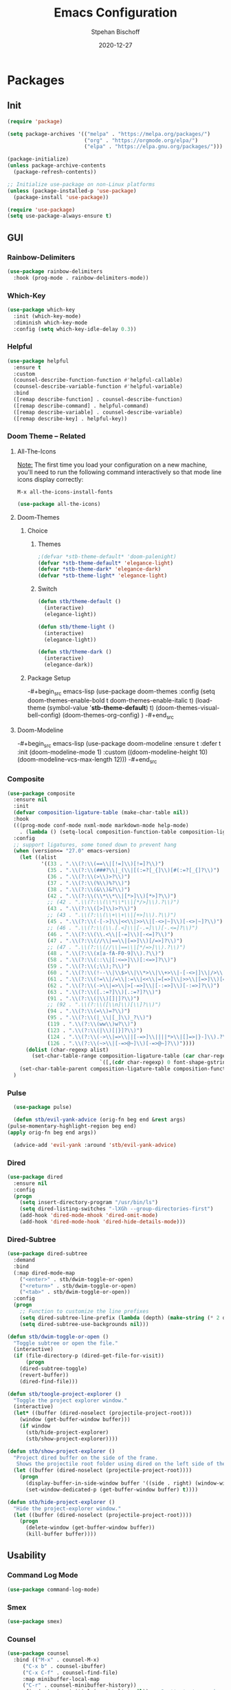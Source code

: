#+TITLE: Emacs Configuration
#+AUTHOR: Stpehan Bischoff
#+DATE: 2020-12-27
#+STARTUP: overview
#+STARTUP: hideblocks

* Packages
** Init

#+begin_src emacs-lisp
(require 'package)

(setq package-archives '(("melpa" . "https://melpa.org/packages/")
                         ("org" . "https://orgmode.org/elpa/")
                         ("elpa" . "https://elpa.gnu.org/packages/")))

(package-initialize)
(unless package-archive-contents
  (package-refresh-contents))

;; Initialize use-package on non-Linux platforms
(unless (package-installed-p 'use-package)
  (package-install 'use-package))

(require 'use-package)
(setq use-package-always-ensure t)
#+end_src

** GUI
*** Rainbow-Delimiters

#+begin_src emacs-lisp
(use-package rainbow-delimiters
  :hook (prog-mode . rainbow-delimiters-mode))
#+end_src

*** Which-Key

#+begin_src emacs-lisp
(use-package which-key
  :init (which-key-mode)
  :diminish which-key-mode
  :config (setq which-key-idle-delay 0.3))
#+end_src

*** Helpful

#+begin_src emacs-lisp
(use-package helpful
  :ensure t
  :custom
  (counsel-describe-function-function #'helpful-callable)
  (counsel-describe-variable-function #'helpful-variable)
  :bind
  ([remap describe-function] . counsel-describe-function)
  ([remap describe-command] . helpful-command)
  ([remap describe-variable] . counsel-describe-variable)
  ([remap describe-key] . helpful-key))
#+end_src

*** Doom Theme -- Related
**** All-The-Icons
_Note:_ The first time you load your configuration on a new machine, you'll need to run the following command interactively so that mode line icons display correctly:

=M-x all-the-icons-install-fonts=

#+begin_src emacs-lisp
(use-package all-the-icons)
#+end_src

**** Doom-Themes
***** Choice
****** Themes

#+begin_src emacs-lisp
  ;(defvar *stb-theme-default* 'doom-palenight)
  (defvar *stb-theme-default* 'elegance-light)
  (defvar *stb-theme-dark* 'elegance-dark)
  (defvar *stb-theme-light* 'elegance-light)
#+end_src

****** Switch

#+begin_src emacs-lisp
(defun stb/theme-default ()
  (interactive)
  (elegance-light))

(defun stb/theme-light ()
  (interactive)
  (elegance-light))

(defun stb/theme-dark ()
  (interactive)
  (elegance-dark))
#+end_src

***** Package Setup

-#+begin_src emacs-lisp
(use-package doom-themes
  :config
  (setq doom-themes-enable-bold t
	doom-themes-enable-italic t)
  (load-theme (symbol-value '*stb-theme-default*) t)
  (doom-themes-visual-bell-config)
  (doom-themes-org-config)
  )
-#+end_src

**** Doom-Modeline

-#+begin_src emacs-lisp
(use-package doom-modeline
  :ensure t
  :defer t
  :init (doom-modeline-mode 1)
  :custom ((doom-modeline-height 10)
	   (doom-modeline-vcs-max-length 12)))
-#+end_src

*** Composite

#+begin_src emacs-lisp
(use-package composite
  :ensure nil
  :init
  (defvar composition-ligature-table (make-char-table nil))
  :hook
  (((prog-mode conf-mode nxml-mode markdown-mode help-mode)
    . (lambda () (setq-local composition-function-table composition-ligature-table))))
  :config
  ;; support ligatures, some toned down to prevent hang
  (when (version<= "27.0" emacs-version)
    (let ((alist
           '((33 . ".\\(?:\\(==\\|[!=]\\)[!=]?\\)")
             (35 . ".\\(?:\\(###?\\|_(\\|[(:=?[_{]\\)[#(:=?[_{]?\\)")
             (36 . ".\\(?:\\(>\\)>?\\)")
             (37 . ".\\(?:\\(%\\)%?\\)")
             (38 . ".\\(?:\\(&\\)&?\\)")
             (42 . ".\\(?:\\(\\*\\*\\|[*>]\\)[*>]?\\)")
             ;; (42 . ".\\(?:\\(\\*\\*\\|[*/>]\\).?\\)")
             (43 . ".\\(?:\\([>]\\)>?\\)")
             ;; (43 . ".\\(?:\\(\\+\\+\\|[+>]\\).?\\)")
             (45 . ".\\(?:\\(-[->]\\|<<\\|>>\\|[-<>|~]\\)[-<>|~]?\\)")
             ;; (46 . ".\\(?:\\(\\.[.<]\\|[-.=]\\)[-.<=]?\\)")
             (46 . ".\\(?:\\(\\.<\\|[-=]\\)[-<=]?\\)")
             (47 . ".\\(?:\\(//\\|==\\|[=>]\\)[/=>]?\\)")
             ;; (47 . ".\\(?:\\(//\\|==\\|[*/=>]\\).?\\)")
             (48 . ".\\(?:\\(x[a-fA-F0-9]\\).?\\)")
             (58 . ".\\(?:\\(::\\|[:<=>]\\)[:<=>]?\\)")
             (59 . ".\\(?:\\(;\\);?\\)")
             (60 . ".\\(?:\\(!--\\|\\$>\\|\\*>\\|\\+>\\|-[-<>|]\\|/>\\|<[-<=]\\|=[<>|]\\|==>?\\||>\\||||?\\|~[>~]\\|[$*+/:<=>|~-]\\)[$*+/:<=>|~-]?\\)")
             (61 . ".\\(?:\\(!=\\|/=\\|:=\\|<<\\|=[=>]\\|>>\\|[=>]\\)[=<>]?\\)")
             (62 . ".\\(?:\\(->\\|=>\\|>[-=>]\\|[-:=>]\\)[-:=>]?\\)")
             (63 . ".\\(?:\\([.:=?]\\)[.:=?]?\\)")
             (91 . ".\\(?:\\(|\\)[]|]?\\)")
             ;; (92 . ".\\(?:\\([\\n]\\)[\\]?\\)")
             (94 . ".\\(?:\\(=\\)=?\\)")
             (95 . ".\\(?:\\(|_\\|[_]\\)_?\\)")
             (119 . ".\\(?:\\(ww\\)w?\\)")
             (123 . ".\\(?:\\(|\\)[|}]?\\)")
             (124 . ".\\(?:\\(->\\|=>\\||[-=>]\\||||*>\\|[]=>|}-]\\).?\\)")
             (126 . ".\\(?:\\(~>\\|[-=>@~]\\)[-=>@~]?\\)"))))
      (dolist (char-regexp alist)
        (set-char-table-range composition-ligature-table (car char-regexp)
                              `([,(cdr char-regexp) 0 font-shape-gstring]))))
    (set-char-table-parent composition-ligature-table composition-function-table))
  )
#+end_src

*** Pulse

    #+begin_src emacs-lisp
      (use-package pulse)

      (defun stb/evil-yank-advice (orig-fn beg end &rest args)
	(pulse-momentary-highlight-region beg end)
	(apply orig-fn beg end args))

      (advice-add 'evil-yank :around 'stb/evil-yank-advice)
    #+end_src

*** Dired
    
#+begin_src emacs-lisp
(use-package dired
  :ensure nil
  :config
  (progn
    (setq insert-directory-program "/usr/bin/ls")
    (setq dired-listing-switches "-lXGh --group-directories-first")
    (add-hook 'dired-mode-mhook 'dired-omit-mode)
    (add-hook 'dired-mode-hook 'dired-hide-details-mode)))
#+end_src

*** Dired-Subtree

#+begin_src emacs-lisp
(use-package dired-subtree
  :demand
  :bind
  (:map dired-mode-map
    ("<enter>" . stb/dwim-toggle-or-open)
    ("<return>" . stb/dwim-toggle-or-open)
    ("<tab>" . stb/dwim-toggle-or-open))
  :config
  (progn
    ;; Function to customize the line prefixes
    (setq dired-subtree-line-prefix (lambda (depth) (make-string (* 2 depth) ?\s)))
    (setq dired-subtree-use-backgrounds nil)))
#+end_src

#+begin_src emacs-lisp
(defun stb/dwim-toggle-or-open ()
  "Toggle subtree or open the file."
  (interactive)
  (if (file-directory-p (dired-get-file-for-visit))
      (progn
    (dired-subtree-toggle)
    (revert-buffer))
    (dired-find-file)))
#+end_src

#+begin_src emacs-lisp
(defun stb/toogle-project-explorer ()
  "Toggle the project explorer window."
  (interactive)
  (let* ((buffer (dired-noselect (projectile-project-root)))
    (window (get-buffer-window buffer)))
    (if window
      (stb/hide-project-explorer)
      (stb/show-project-explorer))))
      
(defun stb/show-project-explorer ()
  "Project dired buffer on the side of the frame.
   Shows the projectile root folder using dired on the left side of the frame and makes it a dedicated window for that buffer."
  (let ((buffer (dired-noselect (projectile-project-root))))
    (progn
      (display-buffer-in-side-window buffer '((side . right) (window-width . 0.2)))
      (set-window-dedicated-p (get-buffer-window buffer) t))))

(defun stb/hide-project-explorer ()
  "Hide the project-explorer window."
  (let ((buffer (dired-noselect (projectile-project-root))))
    (progn
      (delete-window (get-buffer-window buffer))
      (kill-buffer buffer))))
#+end_src

** Usability
*** Command Log Mode

#+begin_src emacs-lisp
(use-package command-log-mode)
#+end_src
*** Smex

    #+begin_src emacs-lisp
(use-package smex)
    #+end_src

*** Counsel

#+begin_src emacs-lisp
(use-package counsel
  :bind (("M-x" . counsel-M-x)
	 ("C-x b" . counsel-ibuffer)
	 ("C-x C-f" . counsel-find-file)
	 :map minibuffer-local-map
	 ("C-r" . counsel-minibuffer-history))
  :config (setq ivy-initial-inputs-alist nil)) ;; Don't start searches with ^
#+end_src

*** Ivy
**** Ivy

#+begin_src emacs-lisp
(use-package ivy
  :diminish
  :bind (("C-s" . swiper)
	 :map ivy-minibuffer-map
	 ("TAB" . ivy-alt-done)
	 ("C-l" . ivy-alt-done)
	 ("C-j" . ivy-next-line)
	 ("C-k" . ivy-previous-line)
	 :map ivy-switch-buffer-map
	 ("C-k" . ivy-previous-line)
	 ("C-l" . ivy-done)
	 ("C-d" . ivy-switch-buffer-kill)
	 :map ivy-reverse-i-search-map
	 ("C-k" . ivy-previous-line)
	 ("C-d" . ivy-reverse-i-search-kill))
  :config
  (ivy-mode 1))
#+end_src

**** Ivy-Rich
#+begin_src emacs-lisp
(use-package ivy-rich
  :init (ivy-rich-mode 1))
#+end_src

*** Keybindings
**** Evil
***** Evil
****** TODO List thingy

#+begin_src emacs-lisp
(defun stb/evil-hook ()
  (dolist (mode '(custom-mode))
    (add-to-list 'evil-emacs-state-modes mode)))

#+end_src

****** Evil Package Configuration
#+begin_src emacs-lisp
(use-package evil
  :ensure t
  :init
  (setq evil-want-integration t)
  (setq evil-want-keybinding nil)
  (setq evil-want-C-u-scroll t)
  (setq evil-want-C-i-jump nil)
  :hook (evil-mode . stb/evil-hook)
  :config
  (define-key evil-insert-state-map (kbd "C-g") 'evil-normal-state)

  (evil-global-set-key 'motion "j" 'evil-next-visual-line)
  (evil-global-set-key 'motion "k" 'evil-previous-visual-line)

  (evil-set-initial-state 'messages-buffer-mode 'normal)
  (evil-set-initial-state 'dashboard-mode 'normal))
(require 'evil)
(evil-mode 1)
#+end_src

***** Evil-Collection

#+begin_src emacs-lisp
(use-package evil-collection
  :after evil
  :config
  (evil-collection-init))
#+end_src

**** General

#+begin_src emacs-lisp
  (use-package general
    :ensure t
    :config
    (general-create-definer stb/leader-keys
      :keymaps '(normal insert visual emacs)
      :prefix "SPC"
      :global-prefix "C-SPC")

    (stb/leader-keys
      "w" '(:ignore t :which-key "write")
      "wb" '(evil-write :which-key "save")
      "wa" '(evil-write-all :which-key "save all")

      "t" '(:ignore t :which-key "toggles")
      "tn" '(global-display-line-numbers-mode :which-key "line numbers")
      "tw" '(whitespace-mode :which-key "whitespaces")
      "tt" '(:ignore t :which-key "themes")
      "ttt" '(stb/theme-default :which-key "default")
      "ttd" '(stb/theme-dark :which-key "dark")
      "ttl" '(stb/theme-light :which-key "light")
      "tp" '(stb/toogle-project-explorer :which-key "project explorer")

      "b" '(:ignore t :which-key "buffers")
      "bs" '(counsel-switch-buffer :which-key "buffers")
      "bk" '(image-kill-buffer :which-key "kill current")
      "bd" '(kill-buffer :which-key "kill")
      "bn" '(evil-buffer-new :which-key "new")

      "o" '(:ignore t :which-key "org")
      "oo" '(org-mode :which-key "org")
      "oa" '(org-agenda :which-key "agenda")
      "ot" '(counsel-org-tag :which-key "tags")

      "g" '(magit-status :which-key "git")))
#+end_src

**** Hydra

#+begin_src emacs-lisp
(use-package hydra)
(defhydra hydra-text-scale (:timeout 4)
  "scale text"
  ("j" text-scale-increase "in")
  ("k" text-scale-decrease "out")
  ("f" nil "finished" :exit t))

(stb/leader-keys
  "ts" '(hydra-text-scale/body :which-key "scale text"))
#+end_src

*** Project Management
**** Projectile
***** Projectile

#+begin_src emacs-lisp
(use-package projectile
  :diminish projectile-mode
  :config (projectile-mode)
  :custom ((projectile-completion-system 'ivy))
  :bind-keymap
  ("C-c p" . projectile-command-map)
  :init
  (when (file-directory-p "~/Developement/playground")
    (setq projectile-project-search-path '("~/Developement/playground")))
  (setq projectile-switch-projectile-action #'projectile-dired))
#+end_src

#+begin_src emacs-lisp
(stb/leader-keys
  "p" '(projectile-command-map :which-key "project"))
#+end_src

***** Counsel-Projectile

#+begin_src emacs-lisp
(use-package counsel-projectile
  :config (counsel-projectile-mode))
#+end_src
**** Git
***** Magit

#+begin_src emacs-lisp
(use-package magit
  :commands (magit-status magit-get-current-branch)
  :custom
  (magit-display-buffer-function #'magit-display-buffer-same-window-except-diff-v1))
#+end_src

***** Evil-Magit

#+begin_src emacs-lisp
(use-package evil-magit
  :after magit)
#+end_src

*** Flycheck

#+begin_src emacs-lisp
(use-package flycheck
  :ensure t
  :init (global-flycheck-mode))
#+end_src

*** Company

#+begin_src emacs-lisp
(use-package company)
(add-hook 'after-init-hook 'global-company-mode)
#+end_src

*** Language Server Protocol

#+begin_src emacs-lisp
(use-package lsp-mode
  :commands (lsp lsp-deferred)
  :init
    (setq lsp-keymap-prefix "C-c l")
  :config
    (lsp-enable-which-key-integration t))
#+end_src

** Major Modes
*** TODO Mu4e

    #+begin_src emacs-lisp
      (add-to-list 'load-path "/usr/local/share/emacs/site-lisp/mu4e")
      (require 'smtpmail)

      (setq message-send-mail-function 'smtpmail-send-it
            smtpmail-starttls-credentials
            '(("mail.mailo.com" 587 nil nil))
            smtpmail-default-smtp-server "mail.mailo.com"
            smtpmail-smtp-server "mail.mailo.com"
            smtpmail-smtp-service 587
            smtpmail-debug-info t)


      (require 'mu4e)
      (setq mu4e-maildir (expand-file-name "~/email/stephan.bischoff@mailo.eu"))
      (setq mu4e-drafts-folder "/draftbox")
      (setq mu4e-sent-folder "/sent")
      (setq mu4e-trash-folder "/trash")

      (setq mu4e-get-mail-command "mbsync -c ~/.mbsyncrc -a"
            mu4e-html2text-command "w3m -T text/html"
            mu4e-update-interval 120
            mu4e-headers-auto-update t
            mu4e-change-filenames-when-moving t)

      (setq mu4e-maildir-shortcuts
            '(("/INBOX" . ?i)
              ("/sent" . ?s)
              ("/trash" . ?t)
              ("/draftbox" . ?d)))

      (setq mu4e-reply-to-address "stephan.bischoff@mailo.eu"
            user-mail-address "stephan.bischoff@mailo.eu"
            user-full-name "Stephan Bischoff")
    #+end_src
   
*** Org
**** Font Setup Function
     
#+begin_src emacs-lisp
(defun stb/org-font-setup ()
  ;; Replace list hyphen with dot
  (font-lock-add-keywords 'org-mode
                          '(("^ *\\([-]\\) "
                          (0 (prog1 () (compose-region (match-beginning 1) (match-end 1) "➤"))))))
  (dolist (face '((org-level-1 . 1.3)
                  (org-level-2 . 1.2)
                  (org-level-3 . 1.1)
                  (org-level-4 . 1.0)
                  (org-level-5 . 1.0)
                  (org-level-6 . 1.0)
                  (org-level-7 . 1.0)
                  (org-level-8 . 1.0)))
    (set-face-attribute (car face) nil :font "JetBrains Mono" :weight 'bold :height (cdr face)))

  (set-face-attribute 'org-block nil :foreground nil :inherit 'fixed-pitch)
  (set-face-attribute 'org-code nil   :inherit '(shadow fixed-pitch))
  (set-face-attribute 'org-table nil   :inherit '(shadow fixed-pitch))
  (set-face-attribute 'org-verbatim nil :inherit '(shadow fixed-pitch))
  (set-face-attribute 'org-special-keyword nil :inherit '(font-lock-comment-face fixed-pitch))
  (set-face-attribute 'org-meta-line nil :inherit '(font-lock-comment-face fixed-pitch))
  (set-face-attribute 'org-checkbox nil :inherit 'fixed-pitch))
#+end_src

**** Org Setup Function

#+begin_src emacs-lisp
(defun stb/org-mode-setup ()
  ;(org-indent-mode)
  (visual-line-mode 1)
  (variable-pitch-mode 1)
  (auto-fill-mode 0)
  (setq org-hide-emphasis-markers t)
  ;(setq evil-auto-indet nil)
)
#+end_src

**** Org

#+begin_src emacs-lisp
  (use-package org
    :ensure t
    :hook (org-mode . stb/org-mode-setup)
    :config
    (setq org-ellipsis " ↓")

    (setq org-agenda-start-with-log-mode t)
    (setq org-log-done 'time)
    (setq org-log-into-drawer t)
    (setq org-agenda-files (list "~/orgfiles"))
    (stb/org-font-setup))
#+end_src

**** Org Bullets
#+begin_src emacs-lisp
(use-package org-bullets
  :after org
  :hook (org-mode . org-bullets-mode)
  :custom
  (org-bullets-bullet-list '("◉" "*" "●" "*" "●" "*" "●")))
#+end_src

**** Babel

#+begin_src emacs-lisp
(org-babel-do-load-languages
  'org-babel-load-languages
  '((python . t)))
(setq org-babel-python-command "python3")

(add-hook 'org-babel-after-execute-hook 'org-display-inline-images 'append)
#+end_src

*** Ledger

#+begin_src emacs-lisp
(use-package ledger-mode
  :defer t)
#+end_src

*** Python
**** Elpy

#+begin_src emacs-lisp
(use-package elpy
  :ensure t
  :defer t
  :init (advice-add 'python-mode :before 'elpy-enable))
#+end_src

**** PyEnv-Mode

#+begin_src emacs-lisp
(use-package pyenv-mode)
#+end_src

**** Setup

#+begin_src emacs-lisp
(setq elpy-rpc-python-command "python3")
(setq python-shell-interpreter "python3")
#+end_src

*** Rust
**** Rust-Mode

#+begin_src emacs-lisp
(use-package rust-mode
  :defer t
  :config
  (setq rust-format-on-save t))
#+end_src

**** Racer

#+begin_src emacs-lisp
  (use-package racer
    :defer t)

  (add-hook 'rust-mode-hook #'racer-mode)
  (add-hook 'racer-mode-hook #'eldoc-mode)
  (add-hook 'racer-mode-hook #'company-mode)
#+end_src

Set /RUST_SRC_PATH/ for the nightly stuff that changed for some reason ~

#+begin_src emacs-lisp
  (setq racer-rust-src-path
	(let* ((sysroot (string-trim
			 (shell-command-to-string "rustc --print sysroot")))
	       (lib-path (concat sysroot "/lib/rustlib/src/rust/library"))
	       (src-path (concat sysroot "/lib/rustlib/src/rust/src")))
	  (or (when (file-exists-p lib-path) lib-path)
	      (when (file-exists-p src-path) src-path))))
#+end_src

**** Cargo

#+begin_src emacs-lisp
(use-package cargo
  :defer t)
#+end_src
*** Haskell
**** Haskell-Mode

#+begin_src emacs-lisp
(use-package haskell-mode)
#+end_src

**** Haskell-Interactive-Mode

#+begin_src emacs-lisp
(require 'haskell-interactive-mode)
(require 'haskell-process)
(add-hook 'haskell-mode-hook 'interactive-haskell-mode)
#+end_src

**** Company-GHCI

#+begin_src emacs-lisp
(use-package company-ghci)

(require 'company-ghci)
(push 'company-ghci company-backends)
(add-hook 'haskell-mode-hook 'company-mode)
(add-hook 'haskell-interactive-mode-hook 'company-mode)
#+end_src

*** Emacs Speaks Statistics

#+begin_src emacs-lisp
(use-package ess)
#+end_src

*** Prolog

    #+begin_src emacs-lisp
      (autoload 'prolog-mode "prolog" "Major mode for editing Prolog programs." t)
      (add-to-list 'auto-mode-alist '("\\.pl\\'" . prolog-mode))
    #+end_src

    
    
*** YAML

    #+begin_src emacs-lisp
(use-package yaml-mode)
    #+end_src
